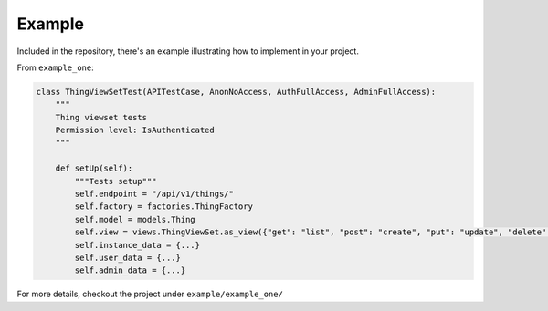 Example
=======

Included in the repository, there's an example illustrating how to implement in your project.

From ``example_one``:

.. code-block:: python

    class ThingViewSetTest(APITestCase, AnonNoAccess, AuthFullAccess, AdminFullAccess):
        """
        Thing viewset tests
        Permission level: IsAuthenticated
        """

        def setUp(self):
            """Tests setup"""
            self.endpoint = "/api/v1/things/"
            self.factory = factories.ThingFactory
            self.model = models.Thing
            self.view = views.ThingViewSet.as_view({"get": "list", "post": "create", "put": "update", "delete": "destroy"})
            self.instance_data = {...}
            self.user_data = {...}
            self.admin_data = {...}

For more details, checkout the project under ``example/example_one/``

